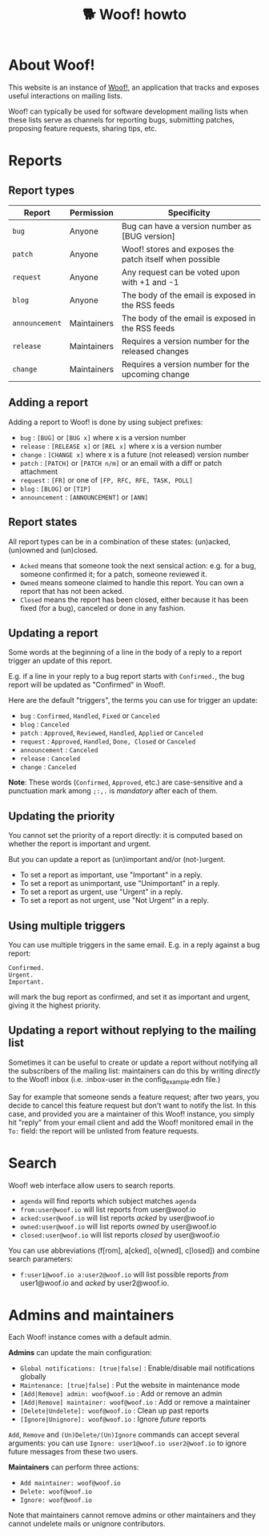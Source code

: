# Copyright (c) 2022 Bastien Guerry <bzg@gnu.org>
# SPDX-License-Identifier: EPL-2.0
# License-Filename: LICENSES/EPL-2.0.txt

#+title: 🐕 Woof! howto

#+html: <div class="container">

* About Woof!

This website is an instance of [[https://sr.ht/~bzg/woof/][Woof!]], an application that tracks and
exposes useful interactions on mailing lists.

Woof! can typically be used for software development mailing lists
when these lists serve as channels for reporting bugs, submitting
patches, proposing feature requests, sharing tips, etc.

* Reports

** Report types

| Report       | Permission  | Specificity                                             |
|--------------+-------------+---------------------------------------------------------|
| =bug=          | Anyone      | Bug can have a version number as [BUG version]          |
| =patch=        | Anyone      | Woof! stores and exposes the patch itself when possible |
| =request=      | Anyone      | Any request can be voted upon with +1 and -1            |
| =blog=         | Anyone      | The body of the email is exposed in the RSS feeds       |
| =announcement= | Maintainers | The body of the email is exposed in the RSS feeds       |
| =release=      | Maintainers | Requires a version number for the released changes      |
| =change=       | Maintainers | Requires a version number for the upcoming change       |

** Adding a report

Adding a report to Woof! is done by using subject prefixes:

- =bug= : =[BUG]= or =[BUG x]= where x is a version number
- =release= : =[RELEASE x]= or =[REL x]= where x is a version number
- =change= : =[CHANGE x]= where x is a future (not released) version number
- =patch= : =[PATCH]= or =[PATCH n/m]= or an email with a diff or patch attachment
- =request= : =[FR]= or one of =[FP, RFC, RFE, TASK, POLL]=
- =blog= : =[BLOG]= or =[TIP]=
- =announcement= : =[ANNOUNCEMENT]= or =[ANN]=

** Report states

All report types can be in a combination of these states: (un)acked,
(un)owned and (un)closed.

- =Acked= means that someone took the next sensical action: e.g. for a
  bug, someone confirmed it; for a patch, someone reviewed it.
- =Owned= means someone claimed to handle this report.  You can own a
  report that has not been acked.
- =Closed= means the report has been closed, either because it has been
  fixed (for a bug), canceled or done in any fashion.

** Updating a report

Some words at the beginning of a line in the body of a reply to a
report trigger an update of this report.

E.g. if a line in your reply to a bug report starts with =Confirmed.=,
the bug report will be updated as "Confirmed" in Woof!.

Here are the default "triggers", the terms you can use for trigger an
update:

- =bug= : =Confirmed=, =Handled=, =Fixed= or =Canceled=
- =blog= : =Canceled=
- =patch= : =Approved=, =Reviewed=, =Handled=, =Applied= or =Canceled=
- =request= : =Approved=, =Handled=, =Done, Closed= or =Canceled=
- =announcement= : =Canceled=
- =release= : =Canceled=
- =change= : =Canceled=

*Note*: These words (=Confirmed=, =Approved=, etc.) are case-sensitive and a
punctuation mark among =;:,.= is /mandatory/ after each of them.

** Updating the priority

You cannot set the priority of a report directly: it is computed based
on whether the report is important and urgent.

But you can update a report as (un)important and/or (not-)urgent.

- To set a report as important, use "Important" in a reply.
- To set a report as unimportant, use "Unimportant" in a reply.
- To set a report as urgent, use "Urgent" in a reply.
- To set a report as not urgent, use "Not Urgent" in a reply.

** Using multiple triggers

You can use multiple triggers in the same email.  E.g. in a reply
against a bug report:

: Confirmed.
: Urgent.
: Important.

will mark the bug report as confirmed, and set it as important and
urgent, giving it the highest priority.

** Updating a report without replying to the mailing list

Sometimes it can be useful to create or update a report without
notifying all the subscribers of the mailing list: maintainers can do
this by writing /directly/ to the Woof! inbox (i.e. :inbox-user in the
config_example.edn file.)

Say for example that someone sends a feature request; after two years,
you decide to cancel this feature request but don't want to notify the
list.  In this case, and provided you are a maintainer of this Woof!
instance, you simply hit "reply" from your email client and add the
Woof! monitored email in the =To:= field: the report will be unlisted
from feature requests.

* Search

Woof! web interface allow users to search reports.

- =agenda= will find reports which subject matches =agenda=
- =from:user@woof.io= will list reports from user@woof.io
- =acked:user@woof.io= will list reports /acked/ by user@woof.io
- =owned:user@woof.io= will list reports /owned/ by user@woof.io
- =closed:user@woof.io= will list reports /closed/ by user@woof.io

You can use abbreviations (f[rom], a[cked], o[wned], c[losed]) and
combine search parameters:

- =f:user1@woof.io a:user2@woof.io= will list possible reports /from/
  user1@woof.io and /acked/ by user2@woof.io.

* Admins and maintainers

Each Woof! instance comes with a default admin.

*Admins* can update the main configuration:

- =Global notifications: [true|false]= : Enable/disable mail notifications globally
- =Maintenance: [true|false]= : Put the website in maintenance mode
- =[Add|Remove] admin: woof@woof.io= : Add or remove an admin
- =[Add|Remove] maintainer: woof@woof.io= : Add or remove a maintainer
- =[Delete|Undelete]: woof@woof.io= : Clean up past reports
- =[Ignore|Unignore]: woof@woof.io= : Ignore /future/ reports

=Add=, =Remove= and =(Un)Delete/(Un)Ignore= commands can accept several
arguments: you can use =Ignore: user1@woof.io user2@woof.io= to ignore
future messages from these two users.

*Maintainers* can perform three actions:

- =Add maintainer: woof@woof.io=
- =Delete: woof@woof.io=
- =Ignore: woof@woof.io=

Note that maintainers cannot remove admins or other maintainers and
they cannot undelete mails or unignore contributors.


#+html: </div>
